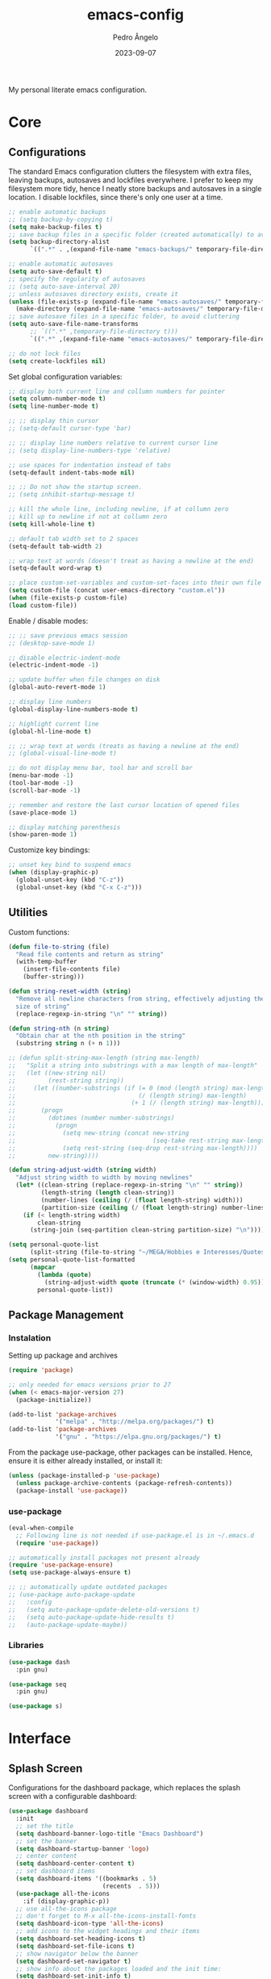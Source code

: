 #+title: emacs-config
#+author: Pedro Ângelo
#+date: 2023-09-07

My personal literate emacs configuration.

* Core

** Configurations
The standard Emacs configuration clutters the filesystem with extra files, leaving backups, autosaves and lockfiles everywhere.
I prefer to keep my filesystem more tidy, hence I neatly store backups and autosaves in a single location.
I disable lockfiles, since there's only one user at a time.
#+begin_src emacs-lisp
  ;; enable automatic backups
  ;; (setq backup-by-copying t)
  (setq make-backup-files t)
  ;; save backup files in a specific folder (created automatically) to avoid cluttering
  (setq backup-directory-alist
        `((".*" . ,(expand-file-name "emacs-backups/" temporary-file-directory))))

  ;; enable automatic autosaves
  (setq auto-save-default t)
  ;; specify the regularity of autosaves
  ;; (setq auto-save-interval 20)
  ;; unless autosaves directory exists, create it
  (unless (file-exists-p (expand-file-name "emacs-autosaves/" temporary-file-directory))
    (make-directory (expand-file-name "emacs-autosaves/" temporary-file-directory)))
  ;; save autosave files in a specific folder, to avoid cluttering
  (setq auto-save-file-name-transforms
        ;; `((".*" ,temporary-file-directory t)))
        `((".*" ,(expand-file-name "emacs-autosaves/" temporary-file-directory) t)))

  ;; do not lock files
  (setq create-lockfiles nil)
#+end_src

Set global configuration variables:
#+begin_src emacs-lisp
;; display both current line and collumn numbers for pointer
(setq column-number-mode t)
(setq line-number-mode t)

;; ;; display thin cursor
;; (setq-default cursor-type 'bar)

;; ;; display line numbers relative to current cursor line
;; (setq display-line-numbers-type 'relative)

;; use spaces for indentation instead of tabs
(setq-default indent-tabs-mode nil)

;; ;; Do not show the startup screen.
;; (setq inhibit-startup-message t)

;; kill the whole line, including newline, if at collumn zero
;; kill up to newline if not at collumn zero
(setq kill-whole-line t)

;; default tab width set to 2 spaces
(setq-default tab-width 2)

;; wrap text at words (doesn't treat as having a newline at the end)
(setq-default word-wrap t)

;; place custom-set-variables and custom-set-faces into their own file
(setq custom-file (concat user-emacs-directory "custom.el"))
(when (file-exists-p custom-file)
(load custom-file))
#+end_src

Enable / disable modes:
#+begin_src emacs-lisp
;; ;; save previous emacs session
;; (desktop-save-mode 1)

;; disable electric-indent-mode
(electric-indent-mode -1)

;; update buffer when file changes on disk
(global-auto-revert-mode 1)

;; display line numbers
(global-display-line-numbers-mode t)

;; highlight current line
(global-hl-line-mode t)

;; ;; wrap text at words (treats as having a newline at the end)
;; (global-visual-line-mode t)

;; do not display menu bar, tool bar and scroll bar
(menu-bar-mode -1)
(tool-bar-mode -1)
(scroll-bar-mode -1)

;; remember and restore the last cursor location of opened files
(save-place-mode 1)

;; display matching parenthesis
(show-paren-mode 1)
#+end_src

Customize key bindings:
#+begin_src emacs-lisp
;; unset key bind to suspend emacs
(when (display-graphic-p)
  (global-unset-key (kbd "C-z"))
  (global-unset-key (kbd "C-x C-z")))
#+end_src

** Utilities
Custom functions:
#+begin_src emacs-lisp
(defun file-to-string (file)
  "Read file contents and return as string"
  (with-temp-buffer
    (insert-file-contents file)
    (buffer-string)))

(defun string-reset-width (string)
  "Remove all newline characters from string, effectively adjusting the width to
  size of string"
  (replace-regexp-in-string "\n" "" string))

(defun string-nth (n string)
  "Obtain char at the nth position in the string"
  (substring string n (+ n 1)))

;; (defun split-string-max-length (string max-length)
;;   "Split a string into substrings with a max length of max-length"
;;   (let ((new-string nil)
;;         (rest-string string))
;;     (let ((number-substrings (if (= 0 (mod (length string) max-length))
;;                                  (/ (length string) max-length)
;;                                (+ 1 (/ (length string) max-length)))))
;;       (progn
;;         (dotimes (number number-substrings)
;;           (progn
;;             (setq new-string (concat new-string
;;                                      (seq-take rest-string max-length) "\n"))
;;             (setq rest-string (seq-drop rest-string max-length))))
;;         new-string))))

(defun string-adjust-width (string width)
  "Adjust string width to width by moving newlines"
  (let* ((clean-string (replace-regexp-in-string "\n" "" string))
         (length-string (length clean-string))
         (number-lines (ceiling (/ (float length-string) width)))
         (partition-size (ceiling (/ (float length-string) number-lines))))
    (if (< length-string width)
        clean-string
      (string-join (seq-partition clean-string partition-size) "\n"))))

(setq personal-quote-list
      (split-string (file-to-string "~/MEGA/Hobbies e Interesses/Quotes") "\n"))
(setq personal-quote-list-formatted
      (mapcar
        (lambda (quote)
          (string-adjust-width quote (truncate (* (window-width) 0.95))))
        personal-quote-list))
#+end_src

** Package Management
*** Instalation
Setting up package and archives
#+begin_src emacs-lisp
(require 'package)

;; only needed for emacs versions prior to 27
(when (< emacs-major-version 27)
  (package-initialize))

(add-to-list 'package-archives
             '("melpa" . "http://melpa.org/packages/") t)
(add-to-list 'package-archives
             '("gnu" . "https://elpa.gnu.org/packages/") t)
#+end_src

From the package use-package, other packages can be installed.
Hence, ensure it is either already installed, or install it:
#+begin_src emacs-lisp
(unless (package-installed-p 'use-package)
  (unless package-archive-contents (package-refresh-contents))
  (package-install 'use-package))
#+end_src

*** use-package
#+begin_src emacs-lisp
(eval-when-compile
  ;; Following line is not needed if use-package.el is in ~/.emacs.d
  (require 'use-package))

;; automatically install packages not present already
(require 'use-package-ensure)
(setq use-package-always-ensure t)

;; ;; automatically update outdated packages
;; (use-package auto-package-update
;;   :config
;;   (setq auto-package-update-delete-old-versions t)
;;   (setq auto-package-update-hide-results t)
;;   (auto-package-update-maybe))
#+end_src

*** Libraries
#+begin_src emacs-lisp
(use-package dash
  :pin gnu)

(use-package seq
  :pin gnu)

(use-package s)
#+end_src

* Interface

** Splash Screen
Configurations for the dashboard package, which replaces the splash screen with a configurable dashboard:
#+begin_src emacs-lisp
(use-package dashboard
  :init
  ;; set the title
  (setq dashboard-banner-logo-title "Emacs Dashboard")
  ;; set the banner
  (setq dashboard-startup-banner 'logo)
  ;; center content
  (setq dashboard-center-content t)
  ;; set dashboard items
  (setq dashboard-items '((bookmarks . 5)
                          (recents  . 5)))
  (use-package all-the-icons
    :if (display-graphic-p))
  ;; use all-the-icons package
  ;; don't forget to M-x all-the-icons-install-fonts
  (setq dashboard-icon-type 'all-the-icons)
  ;; add icons to the widget headings and their items
  (setq dashboard-set-heading-icons t)
  (setq dashboard-set-file-icons t)
  ;; show navigator below the banner
  (setq dashboard-set-navigator t)
  ;; show info about the packages loaded and the init time:
  (setq dashboard-set-init-info t)
  ;; Format: "(icon title help action face prefix suffix)"
  (setq dashboard-navigator-buttons
        `(;; line1
          ((,(all-the-icons-faicon "refresh" :height 1.1 :v-adjust 0.0)
            "Reload Configs" "Reload configurations from dot files"
            (lambda (&rest _) (load-file (expand-file-name "init.el" user-emacs-directory)))
            nil "" ""))))
  (setq dashboard-footer-messages personal-quote-list-formatted)
  (setq dashboard-footer-icon (all-the-icons-faicon "quote-left"
                                                    :height 1.1
                                                    :v-adjust -0.05
                                                    :face 'font-lock-keyword-face))
  :config
  (dashboard-setup-startup-hook))
#+end_src

** Windows and Frames
Configurations for the zoom package, which automatically resizes windows according to a given ration, giving greater focus on the currently focused window:
#+begin_src emacs-lisp
(use-package zoom
  :config
  (zoom-mode t)
  ;; resize windows according to the golden ratio
  (custom-set-variables '(zoom-size '(0.618 . 0.618))))
#+end_src

** Themes
Install solarized theme:
#+begin_src emacs-lisp
(use-package solarized-theme)
#+end_src

Configurations for the circadian package, which enables automatic theme switching according to time of day:
#+begin_src emacs-lisp
(use-package circadian
  :config
  (setq calendar-latitude 41.1)
  (setq calendar-longitude -8.7)
  (setq circadian-themes '((:sunrise . solarized-light)
                           ("5:00" . solarized-light)
                           (:sunset . solarized-dark)
                           ("18:30" . solarized-dark)))
  (circadian-setup))
#+end_src

** Focus Enhancing  and Distraction Avoiding
Configurations for the dimmer package, which automatically dims all but the currently focused window:
#+begin_src emacs-lisp
(use-package dimmer
  :config
  (dimmer-mode t)
  ;; set dimmer to only apply to foreground
  (setq dimmer-adjustment-mode :foreground)
  ;; set dimmer to dim 35%
  (setq dimmer-fraction 0.35))
#+end_src

** Help
Configurations for the helpful package, which enhances standard help functions:
#+begin_src emacs-lisp
(use-package helpful
  :config
  (global-set-key (kbd "C-h f") #'helpful-callable)
  (global-set-key (kbd "C-h v") #'helpful-variable)
  (global-set-key (kbd "C-h k") #'helpful-key)
  (global-set-key (kbd "C-h x") #'helpful-command)
  (global-set-key (kbd "C-c C-d") #'helpful-at-point))
#+end_src

* Editing

** Spell Checking
Configurations for the flyspell package, which provides on-the-fly spell checking.

This package didn't work out of the box, due to Flatpak's containment environment.
I installed Emacs via Snap instead and it worked.
#+begin_src emacs-lisp
  (require 'flyspell)

  ;; use the aspell spell checker instead of ispell
  (setq ispell-program-name "aspell")
  ;; flyspell provides an issue message for every word it analyses
  ;; to avoid a slowdown, disable this feature
  (setq flyspell-issue-message-flag nil)

  ;; set the default dictionary to British English
  (setq ispell-dictionary "en_GB")
  ;; set the default dictionary to Portuguese
  ;; (setq ispell-dictionary "pt_PT")

  ;; enable flyspell in latex mode
  (add-hook 'LaTeX-mode-hook 'flyspell-mode)
  ;; enable flyspell in text mode
  (add-hook 'text-mode-hook 'flyspell-mode)
  ;; enable flyspell in programming mode
  (add-hook 'prog-mode-hook 'flyspell-prog-mode)

  ;; run flyspell on the entire buffer after flyspell minor mode is enabled
  (add-hook 'flyspell-mode-hook #'flyspell-buffer)
#+end_src

** Text Highlight
Configurations for the rainbow-mode package, which sets the background color of strings to match the string's color name.
#+begin_src emacs-lisp
(use-package rainbow-mode
  :hook (emacs-lisp-mode text-mode lisp-mode))
#+end_src

** Indentation
Configurations for the aggressive-indent package, which automatically inserts indentation according to the language and scope:
#+begin_src emacs-lisp
(use-package aggressive-indent
  :config
  ;; (add-to-list 'aggressive-indent-excluded-modes 'emacs-lisp-mode)
  (global-aggressive-indent-mode 1))
#+end_src

Configurations for the highlight-indent-guides package, which shown indentation guides:
#+begin_src emacs-lisp
(use-package highlight-indent-guides
  :config
  (add-hook 'prog-mode-hook 'highlight-indent-guides-mode)
  (setq highlight-indent-guides-method 'character))
#+end_src

** Auto Completion
Configurations for the company package, which provides autocompletion tooltips:
#+begin_src emacs-lisp
(use-package company
  :pin gnu
  :config
  ;; (setq company-idle-delay nil)
  (setq company-dabbrev-downcase nil)
  (add-hook 'after-init-hook 'global-company-mode))
#+end_src

** Text Folding
Configurations for the origami package, which allows code blocks to be folded:
#+begin_src emacs-lisp
(use-package origami
  :requires (dash s)
  :config
  (global-origami-mode))
#+end_src

* Languages

** Haskell
Configurations for the haskell-mode package, which provides haskell keyword highlighting:
#+begin_src emacs-lisp
(use-package haskell-mode)
#+end_src

** Markdown
Configurations for the markdown-mode package, which provides markdown keyword highlighting:
#+begin_src emacs-lisp
(use-package markdown-mode
  :mode (("README\\.md\\'" . gfm-mode)
         ("TODO\\.md\\'" . gfm-mode)
         ("\\.md\\'" . markdown-mode)
         ("\\.markdown\\'" . markdown-mode))
  :init (setq markdown-command "pandoc"))
#+end_src

** Latex
#+begin_src emacs-lisp
;; show whitespaces as dots
;; (add-hook 'latex-mode-hook 'whitespace-mode)
#+end_src

* Miscellaneous

** Org-mode
#+begin_src emacs-lisp
;; prevent truncating lines in org mode; similar to word-wrap
(setq org-startup-truncated nil)

;; open files with unfolded headings
(setq org-startup-folded nil)
#+end_src

** Whisper
Configurations for the whisper speech-to-text engine:
#+begin_src emacs-lisp
(add-to-list 'load-path (expand-file-name "packages/whisper" user-emacs-directory))

(use-package whisper
  :load-path "~/.emacs.d/packages/whisper"
  :bind ("C-H-r" . whisper-run)
  :config
  (setq whisper-install-directory "~/.local/lib"
        whisper-language "en"
        whisper-model "base" ;; model options: tiny, base, small, medium, large
        whisper-translate nil
        whisper-enable-speed-up nil))
#+end_src
